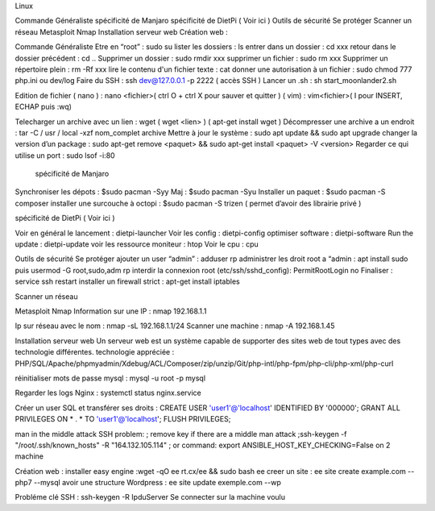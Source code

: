 Linux

Commande Généraliste
spécificité de Manjaro
spécificité de DietPi ( Voir ici )
Outils de sécurité
Se protéger
Scanner un réseau
Metasploit
Nmap
Installation serveur web
Création web :


Commande Généraliste  
Etre en “root” : sudo su 
lister les dossiers : ls
entrer dans un dossier : cd xxx
retour dans le dossier précédent  : cd ..
Supprimer un dossier : sudo rmdir xxx
supprimer un fichier : sudo rm xxx
Supprimer un répertoire plein : rm -Rf xxx
lire le contenu d'un fichier texte : cat
donner une autorisation à un fichier : sudo chmod 777 php.ini ou dev/log
Faire du SSH : ssh dev@127.0.0.1 -p 2222 ( accès SSH ) 
Lancer un .sh : sh start_moonlander2.sh

Edition de fichier 
( nano ) : nano <fichier>( ctrl O + ctrl X pour sauver et quitter ) 
( vim) : vim<fichier>( I pour INSERT, ECHAP puis :wq)

Telecharger un archive avec un lien : wget ( wget <lien>  ) ( apt-get install wget ) 
Décompresser une archive a un endroit :  tar -C / usr / local -xzf nom_complet archive
Mettre à jour le système : sudo apt update && sudo apt upgrade
changer la version d’un package : 
sudo apt-get remove <paquet> && sudo apt-get install <paquet> -V <version>
Regarder ce qui utilise un port : sudo lsof -i:80

 spécificité de Manjaro
Synchroniser les dépots : $sudo pacman -Syy
Maj : $sudo pacman -Syu
Installer un paquet : $sudo pacman -S composer
installer une surcouche à octopi  : $sudo pacman -S trizen ( permet d’avoir des librairie privé ) 

spécificité de DietPi ( Voir ici )

Voir en général le lancement : dietpi-launcher
Voir les config : dietpi-config
optimiser software : dietpi-software
Run the update : dietpi-update
voir les ressource moniteur : htop
Voir le cpu : cpu 



Outils de sécurité
Se protéger 
ajouter un user “admin” : adduser rp
administrer les droit root a “admin : apt install sudo puis usermod -G root,sudo,adm rp
interdir la connexion root (etc/ssh/sshd_config): PermitRootLogin no
Finaliser : service ssh restart
installer un firewall strict : apt-get install iptables



Scanner un réseau

Metasploit
Nmap
Information sur une IP : nmap 192.168.1.1

Ip sur  réseau avec le nom :  nmap -sL 192.168.1.1/24
Scanner une machine : nmap -A 192.168.1.45



Installation serveur web 
Un serveur web est un système capable de supporter des sites web de tout types avec des technologie différentes. 
technologie appréciée : PHP/SQL/Apache/phpmyadmin/Xdebug/ACL/Composer/zip/unzip/Git/php-intl/php-fpm/php-cli/php-xml/php-curl

réinitialiser mots de passe mysql : mysql -u root -p mysql

Regarder les logs Nginx : systemctl status nginx.service

Créer un user SQL et transférer ses droits :
CREATE USER 'user1'@'localhost' IDENTIFIED BY '000000';
GRANT ALL PRIVILEGES ON * . * TO 'user1'@'localhost';
FLUSH PRIVILEGES;

man in the middle attack SSH problem: 
; remove key if there are a middle man attack
;ssh-keygen -f "/root/.ssh/known_hosts" -R "164.132.105.114"
; or command: export ANSIBLE_HOST_KEY_CHECKING=False on 2 machine






Création web : 
installer easy engine :wget -qO ee rt.cx/ee && sudo bash ee
creer un site : ee site create example.com --php7 --mysql
avoir une structure Wordpress : ee site update exemple.com --wp

Probléme clé SSH : 
ssh-keygen -R IpduServer 
Se connecter sur la machine voulu 



